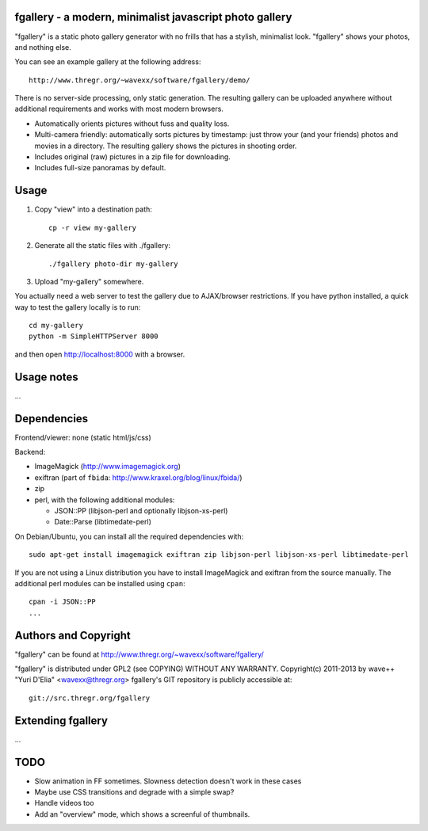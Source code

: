 fgallery - a modern, minimalist javascript photo gallery
--------------------------------------------------------

"fgallery" is a static photo gallery generator with no frills that has a
stylish, minimalist look. "fgallery" shows your photos, and nothing else.

You can see an example gallery at the following address::

  http://www.thregr.org/~wavexx/software/fgallery/demo/

There is no server-side processing, only static generation. The resulting
gallery can be uploaded anywhere without additional requirements and works with
most modern browsers.

- Automatically orients pictures without fuss and quality loss.
- Multi-camera friendly: automatically sorts pictures by timestamp:
  just throw your (and your friends) photos and movies in a directory.
  The resulting gallery shows the pictures in shooting order.
- Includes original (raw) pictures in a zip file for downloading.
- Includes full-size panoramas by default.


Usage
-----

1) Copy "view" into a destination path::

     cp -r view my-gallery

2) Generate all the static files with ./fgallery::

     ./fgallery photo-dir my-gallery

3) Upload "my-gallery" somewhere.

You actually need a web server to test the gallery due to AJAX/browser
restrictions. If you have python installed, a quick way to test the gallery
locally is to run::

  cd my-gallery
  python -m SimpleHTTPServer 8000

and then open http://localhost:8000 with a browser.


Usage notes
-----------

...


Dependencies
------------

Frontend/viewer: none (static html/js/css)

Backend:

* ImageMagick (http://www.imagemagick.org)
* exiftran (part of ``fbida``: http://www.kraxel.org/blog/linux/fbida/)
* zip
* perl, with the following additional modules:

  - JSON::PP (libjson-perl and optionally libjson-xs-perl)
  - Date::Parse (libtimedate-perl)

On Debian/Ubuntu, you can install all the required dependencies with::

  sudo apt-get install imagemagick exiftran zip libjson-perl libjson-xs-perl libtimedate-perl

If you are not using a Linux distribution you have to install ImageMagick and
exiftran from the source manually. The additional perl modules can be installed
using ``cpan``::

  cpan -i JSON::PP
  ...


Authors and Copyright
---------------------

"fgallery" can be found at http://www.thregr.org/~wavexx/software/fgallery/

"fgallery" is distributed under GPL2 (see COPYING) WITHOUT ANY WARRANTY.
Copyright(c) 2011-2013 by wave++ "Yuri D'Elia" <wavexx@thregr.org>
fgallery's GIT repository is publicly accessible at::

  git://src.thregr.org/fgallery


Extending fgallery
------------------

...


TODO
----

- Slow animation in FF sometimes. Slowness detection doesn't work in these cases
- Maybe use CSS transitions and degrade with a simple swap?
- Handle videos too
- Add an "overview" mode, which shows a screenful of thumbnails.
